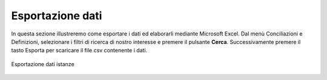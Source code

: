 Esportazione dati
=================

.. In questa sezione è possibile esportare i dati relativi alle istanze di un determinato anno. I dati esportati sono nel formato CSV: i campi sono separati dal carattere ',' e le stringhe delimitate dal carattere '"'.
In questa sezione illustreremo come esportare i dati ed elaborarli mediante Microsoft Excel. Dal menù Conciliazioni e Definizioni, selezionare i filtri di ricerca di nostro interesse e premere il pulsante **Cerca**. Successivamente premere il tasto Esporta per scaricare il file csv contenente i dati.


.. figure:: /media/esportazione_dati.png
   :align: center
   :name: esportazione-dati
   :alt: Esportazione dati
   
   Esportazione dati istanze
